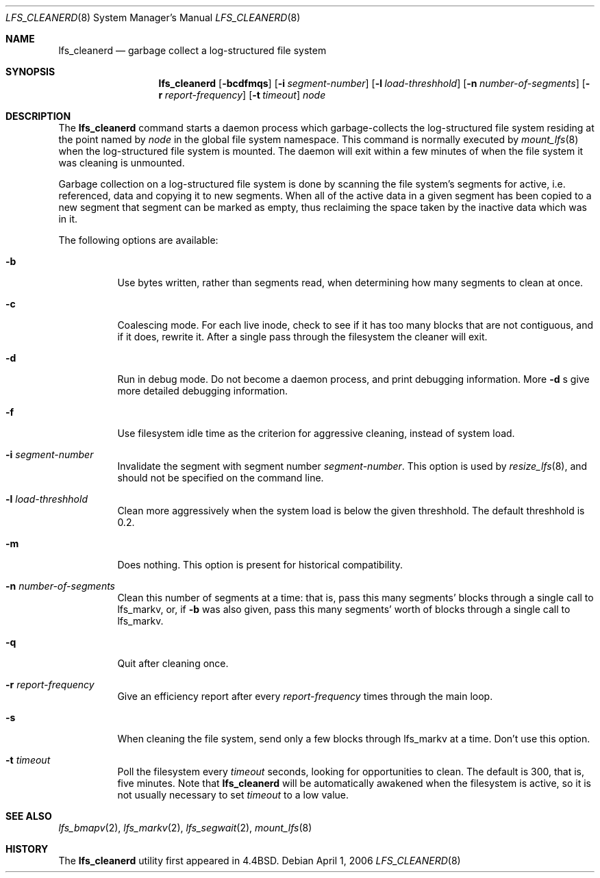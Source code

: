 .\"	$NetBSD: lfs_cleanerd.8,v 1.15 2006/04/01 08:44:57 perseant Exp $
.\"
.\" Copyright (c) 1993
.\"	The Regents of the University of California.  All rights reserved.
.\"
.\" Redistribution and use in source and binary forms, with or without
.\" modification, are permitted provided that the following conditions
.\" are met:
.\" 1. Redistributions of source code must retain the above copyright
.\"    notice, this list of conditions and the following disclaimer.
.\" 2. Redistributions in binary form must reproduce the above copyright
.\"    notice, this list of conditions and the following disclaimer in the
.\"    documentation and/or other materials provided with the distribution.
.\" 3. Neither the name of the University nor the names of its contributors
.\"    may be used to endorse or promote products derived from this software
.\"    without specific prior written permission.
.\"
.\" THIS SOFTWARE IS PROVIDED BY THE REGENTS AND CONTRIBUTORS ``AS IS'' AND
.\" ANY EXPRESS OR IMPLIED WARRANTIES, INCLUDING, BUT NOT LIMITED TO, THE
.\" IMPLIED WARRANTIES OF MERCHANTABILITY AND FITNESS FOR A PARTICULAR PURPOSE
.\" ARE DISCLAIMED.  IN NO EVENT SHALL THE REGENTS OR CONTRIBUTORS BE LIABLE
.\" FOR ANY DIRECT, INDIRECT, INCIDENTAL, SPECIAL, EXEMPLARY, OR CONSEQUENTIAL
.\" DAMAGES (INCLUDING, BUT NOT LIMITED TO, PROCUREMENT OF SUBSTITUTE GOODS
.\" OR SERVICES; LOSS OF USE, DATA, OR PROFITS; OR BUSINESS INTERRUPTION)
.\" HOWEVER CAUSED AND ON ANY THEORY OF LIABILITY, WHETHER IN CONTRACT, STRICT
.\" LIABILITY, OR TORT (INCLUDING NEGLIGENCE OR OTHERWISE) ARISING IN ANY WAY
.\" OUT OF THE USE OF THIS SOFTWARE, EVEN IF ADVISED OF THE POSSIBILITY OF
.\" SUCH DAMAGE.
.\"
.\"	from: @(#)lfs_cleanerd.8	8.2 (Berkeley) 12/11/93
.\"
.Dd April 1, 2006
.Dt LFS_CLEANERD 8
.Os
.Sh NAME
.Nm lfs_cleanerd
.Nd garbage collect a log-structured file system
.Sh SYNOPSIS
.Nm
.Op Fl bcdfmqs
.Op Fl i Ar segment-number
.Op Fl l Ar load-threshhold
.Op Fl n Ar number-of-segments
.Op Fl r Ar report-frequency
.Op Fl t Ar timeout
.Pa node
.Sh DESCRIPTION
The
.Nm
command starts a daemon process which garbage-collects
the log-structured file system residing at the point named by
.Ar node
in the global file system namespace.
This command is normally executed by
.Xr mount_lfs 8
when the log-structured file system is mounted.
The daemon will exit within a few minutes
of when the file system it was cleaning is unmounted.
.Pp
Garbage collection on a log-structured file system is done by scanning
the file system's segments for active, i.e. referenced, data and copying
it to new segments.
When all of the active data in a given segment has been copied to a new
segment that segment can be marked as empty, thus reclaiming the space
taken by the inactive data which was in it.
.Pp
The following options are available:
.Bl -tag -width indent
.It Fl b
Use bytes written, rather than segments read, when determining how many
segments to clean at once.
.It Fl c
Coalescing mode.
For each live inode, check to see if it has too many
blocks that are not contiguous, and if it does, rewrite it.
After a single pass through the filesystem the cleaner will exit.
.It Fl d
Run in debug mode.
Do not become a daemon process, and print debugging information.
More
.Fl d
s give more detailed debugging information.
.It Fl f
Use filesystem idle time as the criterion for aggressive cleaning,
instead of system load.
.It Fl i Ar segment-number
Invalidate the segment with segment number
.Ar segment-number .
This option is used by
.Xr resize_lfs 8 ,
and should not be specified on the command line.
.It Fl l Ar load-threshhold
Clean more aggressively when the system load is below the given threshhold.
The default threshhold is 0.2.
.It Fl m
Does nothing.  This option is present for historical compatibility.
.It Fl n Ar number-of-segments
Clean this number of segments at a time: that is, pass this many
segments' blocks through a single call to lfs_markv, or, if
.Fl b
was also given, pass this many segments' worth of blocks through a
single call to lfs_markv.
.It Fl q
Quit after cleaning once.
.It Fl r Ar report-frequency
Give an efficiency report after every
.Ar report-frequency
times through the main loop.
.It Fl s
When cleaning the file system,
send only a few blocks through lfs_markv at a time.
Don't use this option.
.It Fl t Ar timeout
Poll the filesystem every
.Ar timeout
seconds, looking for opportunities to clean.
The default is 300, that is, five minutes.
Note that
.Nm
will be automatically awakened when the filesystem is active,
so it is not usually necessary to set
.Ar timeout
to a low value.
.El
.Sh SEE ALSO
.Xr lfs_bmapv 2 ,
.Xr lfs_markv 2 ,
.Xr lfs_segwait 2 ,
.Xr mount_lfs 8
.Sh HISTORY
The
.Nm
utility first appeared in
.Bx 4.4 .

